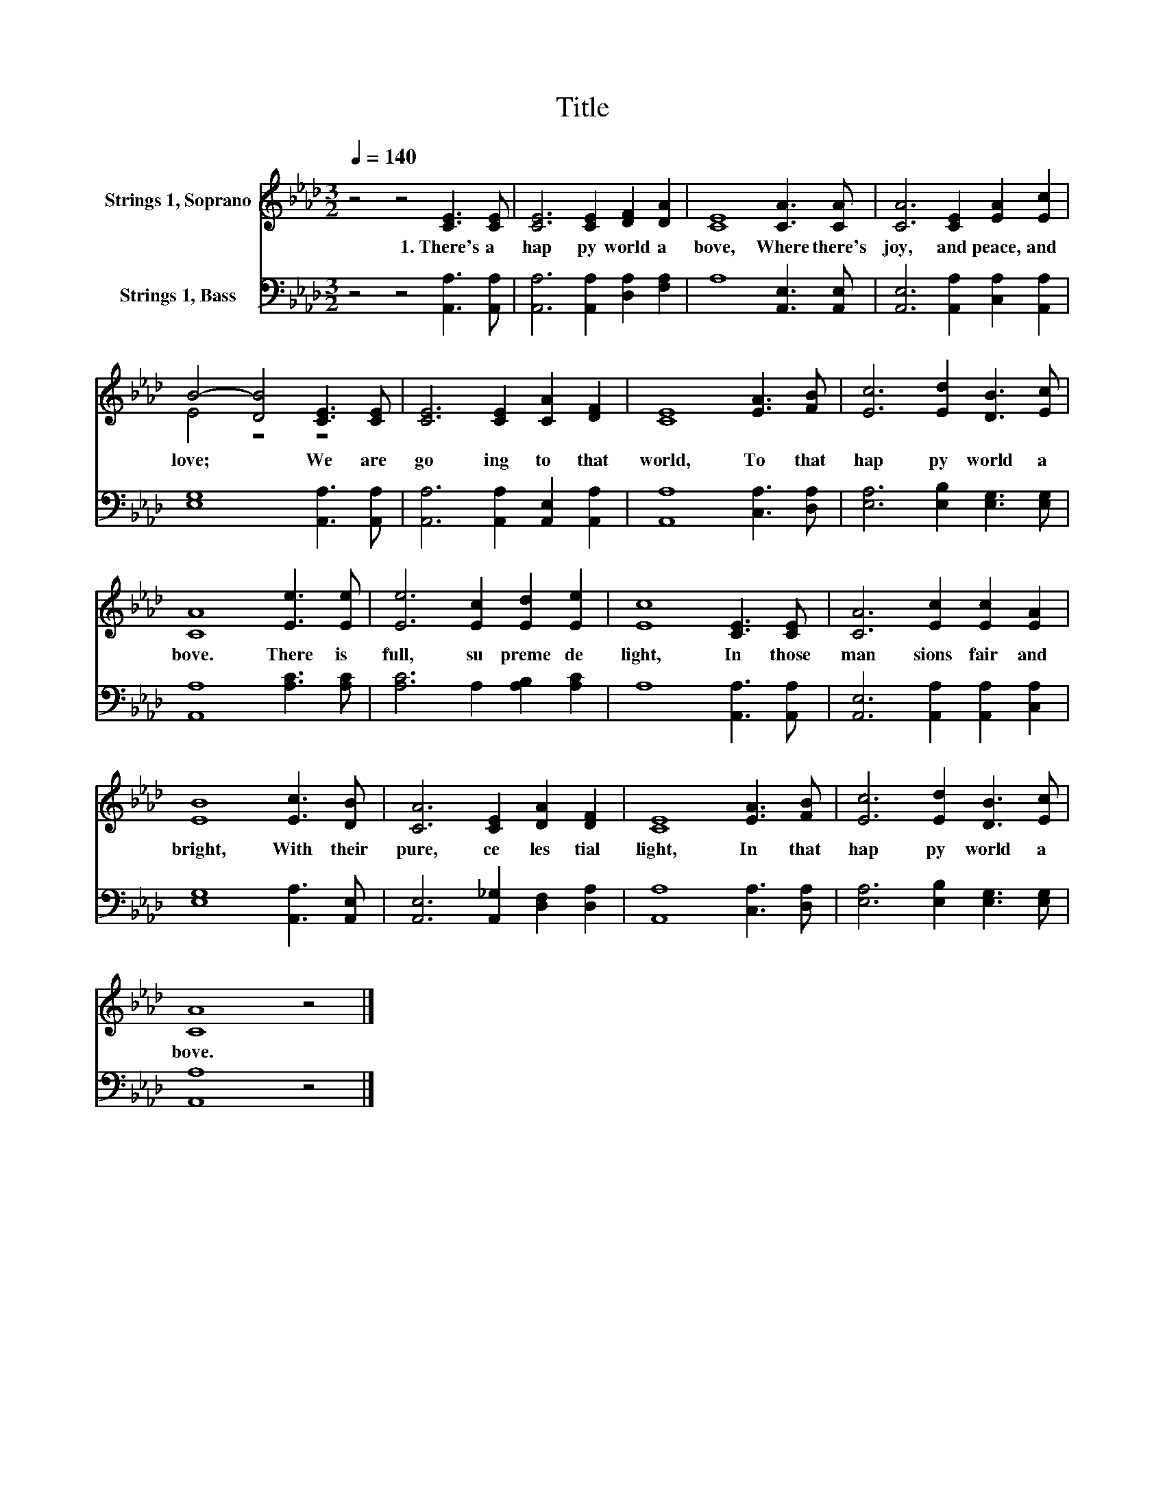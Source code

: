 X:1
T:Title
%%score ( 1 2 ) 3
L:1/8
Q:1/4=140
M:3/2
K:Ab
V:1 treble nm="Strings 1, Soprano"
V:2 treble 
V:3 bass nm="Strings 1, Bass"
V:1
 z4 z4 [CE]3 [CE] | [CE]6 [CE]2 [DF]2 [DA]2 | [CE]8 [CA]3 [CA] | [CA]6 [CE]2 [EA]2 [Ec]2 | %4
w: 1.~There's~ a~|hap py~ world~ a|bove,~ Where~ there's~|joy,~ and~ peace,~ and~|
 B4- [DB]4 [CE]3 [CE] | [CE]6 [CE]2 [CA]2 [DF]2 | [CE]8 [EA]3 [FB] | [Ec]6 [Ed]2 [DB]3 [Ec] | %8
w: love;~ * We~ are~|go ing~ to~ that~|world,~ To~ that~|hap py~ world~ a|
 [CA]8 [Ee]3 [Ee] | [Ee]6 [Ec]2 [Ed]2 [Ee]2 | [Ec]8 [CE]3 [CE] | [CA]6 [Ec]2 [Ec]2 [EA]2 | %12
w: bove.~ There~ is~|full,~ su preme~ de|light,~ In~ those~|man sions~ fair~ and~|
 [EB]8 [Ec]3 [DB] | [CA]6 [CE]2 [DA]2 [DF]2 | [CE]8 [EA]3 [FB] | [Ec]6 [Ed]2 [DB]3 [Ec] | %16
w: bright,~ With~ their~|pure,~ ce les tial~|light,~ In~ that~|hap py~ world~ a|
 [CA]8 z4 |] %17
w: bove.~|
V:2
 x12 | x12 | x12 | x12 | E4 z4 z4 | x12 | x12 | x12 | x12 | x12 | x12 | x12 | x12 | x12 | x12 | %15
 x12 | x12 |] %17
V:3
 z4 z4 [A,,A,]3 [A,,A,] | [A,,A,]6 [A,,A,]2 [D,A,]2 [F,A,]2 | A,8 [A,,E,]3 [A,,E,] | %3
 [A,,E,]6 [A,,A,]2 [C,A,]2 [A,,A,]2 | [E,G,]8 [A,,A,]3 [A,,A,] | %5
 [A,,A,]6 [A,,A,]2 [A,,E,]2 [A,,A,]2 | [A,,A,]8 [C,A,]3 [D,A,] | [E,A,]6 [E,B,]2 [E,G,]3 [E,G,] | %8
 [A,,A,]8 [A,C]3 [A,C] | [A,C]6 A,2 [A,B,]2 [A,C]2 | A,8 [A,,A,]3 [A,,A,] | %11
 [A,,E,]6 [A,,A,]2 [A,,A,]2 [C,A,]2 | [E,G,]8 [A,,A,]3 [A,,E,] | %13
 [A,,E,]6 [A,,_G,]2 [D,F,]2 [D,A,]2 | [A,,A,]8 [C,A,]3 [D,A,] | [E,A,]6 [E,B,]2 [E,G,]3 [E,G,] | %16
 [A,,A,]8 z4 |] %17

